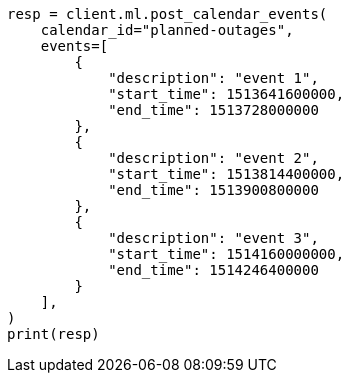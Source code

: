 // This file is autogenerated, DO NOT EDIT
// ml/anomaly-detection/apis/post-calendar-event.asciidoc:79

[source, python]
----
resp = client.ml.post_calendar_events(
    calendar_id="planned-outages",
    events=[
        {
            "description": "event 1",
            "start_time": 1513641600000,
            "end_time": 1513728000000
        },
        {
            "description": "event 2",
            "start_time": 1513814400000,
            "end_time": 1513900800000
        },
        {
            "description": "event 3",
            "start_time": 1514160000000,
            "end_time": 1514246400000
        }
    ],
)
print(resp)
----

